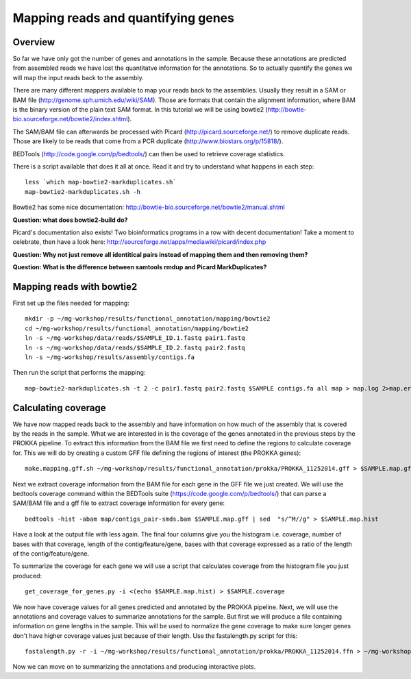==================
Mapping reads and quantifying genes
==================

Overview
======================
So far we have only got the number of genes and annotations in the sample. Because these annotations are predicted from assembled reads we have lost the quantitatve information for the annotations. So to actually quantify the genes we will map the input reads back to the assembly.

There are many different mappers available to map your reads back to the
assemblies. Usually they result in a SAM or BAM file
(http://genome.sph.umich.edu/wiki/SAM). Those are formats that contain the
alignment information, where BAM is the binary version of the plain text SAM
format. In this tutorial we will be using bowtie2
(http://bowtie-bio.sourceforge.net/bowtie2/index.shtml).


The SAM/BAM file can afterwards be processed with Picard
(http://picard.sourceforge.net/) to remove duplicate reads. Those are likely to
be reads that come from a PCR duplicate (http://www.biostars.org/p/15818/).


BEDTools (http://code.google.com/p/bedtools/) can then be used to retrieve
coverage statistics.


There is a script available that does it all at once. Read it and try to
understand what happens in each step::
    
    less `which map-bowtie2-markduplicates.sh`
    map-bowtie2-markduplicates.sh -h

Bowtie2 has some nice documentation: http://bowtie-bio.sourceforge.net/bowtie2/manual.shtml

**Question: what does bowtie2-build do?**

Picard's documentation also exists! Two bioinformatics programs in a row with
decent documentation! Take a moment to celebrate, then have a look here:
http://sourceforge.net/apps/mediawiki/picard/index.php 

**Question: Why not just remove all identitical pairs instead of mapping them
and then removing them?**

**Question: What is the difference between samtools rmdup and Picard MarkDuplicates?**

Mapping reads with bowtie2
==========================
First set up the files needed for mapping::
    
    mkdir -p ~/mg-workshop/results/functional_annotation/mapping/bowtie2
    cd ~/mg-workshop/results/functional_annotation/mapping/bowtie2
    ln -s ~/mg-workshop/data/reads/$SAMPLE_ID.1.fastq pair1.fastq
    ln -s ~/mg-workshop/data/reads/$SAMPLE_ID.2.fastq pair2.fastq
    ln -s ~/mg-workshop/results/assembly/contigs.fa
    
Then run the script that performs the mapping::
    
    map-bowtie2-markduplicates.sh -t 2 -c pair1.fastq pair2.fastq $SAMPLE contigs.fa all map > map.log 2>map.err &

Calculating coverage
==========================
We have now mapped reads back to the assembly and have information on how much of the assembly that is covered by the reads in the sample. What we are interested in is the coverage of the genes annotated in the previous steps by the PROKKA pipeline. To extract this information from the BAM file we first need to define the regions to calculate coverage for. This we will do by creating a custom GFF file defining the regions of interest (the PROKKA genes)::

    make.mapping.gff.sh ~/mg-workshop/results/functional_annotation/prokka/PROKKA_11252014.gff > $SAMPLE.map.gff
    
Next we extract coverage information from the BAM file for each gene in the GFF file we just created. We will use the bedtools coverage command within the BEDTools suite (https://code.google.com/p/bedtools/) that can parse a SAM/BAM file and a gff file to extract coverage information for every gene::

    bedtools -hist -abam map/contigs_pair-smds.bam $SAMPLE.map.gff | sed  "s/^M//g" > $SAMPLE.map.hist

Have a look at the output file with less again. The final four columns give you the histogram i.e. coverage, number of bases with that coverage, length of the contig/feature/gene, bases with that coverage expressed as a ratio of the length of the contig/feature/gene.

To summarize the coverage for each gene we will use a script that calculates coverage from the histogram file you just produced::

    get_coverage_for_genes.py -i <(echo $SAMPLE.map.hist) > $SAMPLE.coverage

We now have coverage values for all genes predicted and annotated by the PROKKA pipeline. Next, we will use the annotations and coverage values to summarize annotations for the sample. But first we will produce a file containing information on gene lengths in the sample. This will be used to normalize the gene coverage to make sure longer genes don't have higher coverage values just because of their length.
Use the fastalength.py script for this::

    fastalength.py -r -i ~/mg-workshop/results/functional_annotation/prokka/PROKKA_11252014.ffn > ~/mg-workshop/results/functional_annotation/prokka/PROKKA.$SAMPLE.genelengths
    
Now we can move on to summarizing the annotations and producing interactive plots.
